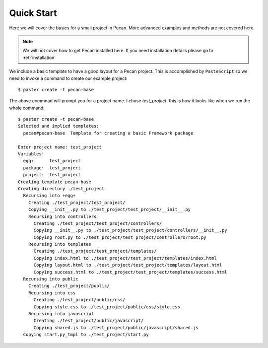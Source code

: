 .. _quick_start:

Quick Start
===========
Here we will cover the basics for a small project in Pecan. More advanced
examples and methods are not covered here.

.. note::
    We will not cover how to get Pecan installed here. If you need installation
    details please go to :ref:`installation`


We include a basic template to have a good layout for a Pecan project. This is
accomplished by ``PasteScript`` so we need to invoke a command to create our
example project::

    $ paster create -t pecan-base

The above commnad will prompt you for a project name. I chose *test_project*,
this is how it looks like when we run the whole command:: 

    $ paster create -t pecan-base
    Selected and implied templates:
      pecan#pecan-base  Template for creating a basic Framework package

    Enter project name: test_project
    Variables:
      egg:      test_project
      package:  test_project
      project:  test_project
    Creating template pecan-base
    Creating directory ./test_project
      Recursing into +egg+
        Creating ./test_project/test_project/
        Copying __init__.py to ./test_project/test_project/__init__.py
        Recursing into controllers
          Creating ./test_project/test_project/controllers/
          Copying __init__.py to ./test_project/test_project/controllers/__init__.py
          Copying root.py to ./test_project/test_project/controllers/root.py
        Recursing into templates
          Creating ./test_project/test_project/templates/
          Copying index.html to ./test_project/test_project/templates/index.html
          Copying layout.html to ./test_project/test_project/templates/layout.html
          Copying success.html to ./test_project/test_project/templates/success.html
      Recursing into public
        Creating ./test_project/public/
        Recursing into css
          Creating ./test_project/public/css/
          Copying style.css to ./test_project/public/css/style.css
        Recursing into javascript
          Creating ./test_project/public/javascript/
          Copying shared.js to ./test_project/public/javascript/shared.js
      Copying start.py_tmpl to ./test_project/start.py

